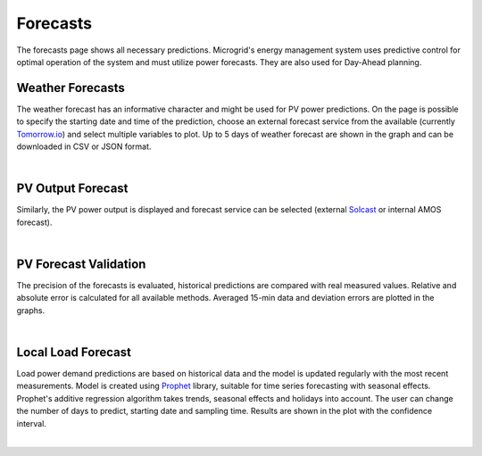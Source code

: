Forecasts
=========

The forecasts page shows all necessary predictions. Microgrid's energy management system uses predictive control for optimal operation of the system and must utilize power forecasts. They are also used for Day-Ahead planning.


Weather Forecasts
~~~~~~~~~~~~~~~~~

The weather forecast has an informative character and might be used for PV power predictions. On the page is possible to specify the starting date and time of the prediction, choose an external forecast service from the available (currently `Tomorrow.io <https://www.tomorrow.io/weather/>`_) and select multiple variables to plot. Up to 5 days of weather forecast are shown in the graph and can be downloaded in CSV or JSON format.

.. image:: /images/ver02/forecast_weather.PNG

|


PV Output Forecast
~~~~~~~~~~~~~~~~~~

Similarly, the PV power output is displayed and forecast service can be selected (external `Solcast <https://solcast.com/>`_ or internal AMOS forecast).

.. image:: /images/forecast_PV.PNG

|


PV Forecast Validation
~~~~~~~~~~~~~~~~~~~~~~

The precision of the forecasts is evaluated, historical predictions are compared with real measured values. Relative and absolute error is calculated for all available methods. Averaged 15-min data and deviation errors are plotted in the graphs.

.. image:: /images/ver02/forecast_compare.PNG

|

.. _load-forecast:

Local Load Forecast
~~~~~~~~~~~~~~~~~~~

Load power demand predictions are based on historical data and the model is updated regularly with the most recent measurements. Model is created using `Prophet <https://facebook.github.io/prophet/>`_ library, suitable for time series forecasting with seasonal effects. Prophet's additive regression algorithm takes trends, seasonal effects and holidays into account. The user can change the number of days to predict, starting date and sampling time. Results are shown in the plot with the confidence interval.

.. image:: /images/forecast_load.PNG

|
